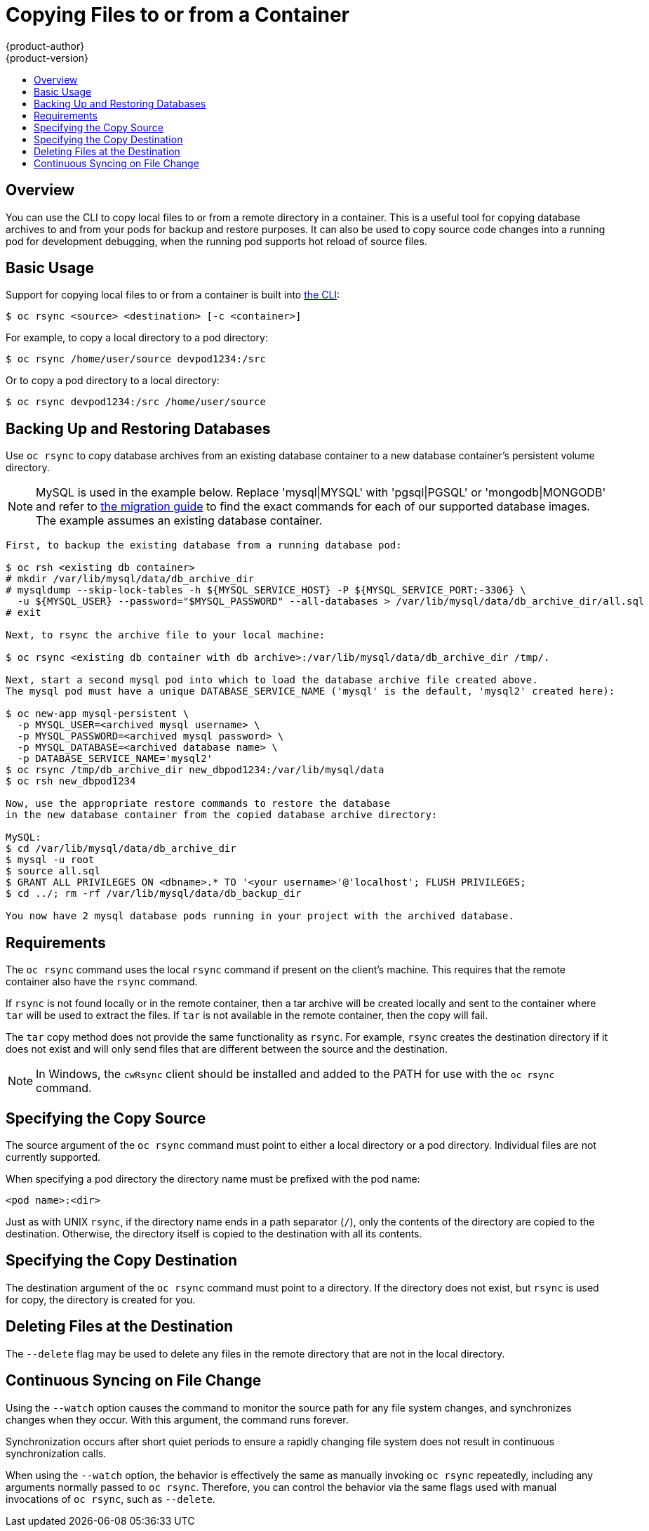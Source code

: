 [[dev-guide-copy-files-to-container]]
= Copying Files to or from a Container
{product-author}
{product-version}
:data-uri:
:icons:
:experimental:
:toc: macro
:toc-title:
:prewrap!:

toc::[]

== Overview

You can use the CLI to copy local files to or from a remote directory in a container.  This is a useful tool for copying database archives to and from your pods for backup and restore purposes.  It can also be used to copy source code changes into a running pod for development debugging, when the running pod supports hot reload of source files.

[[copying-basic-usage]]
== Basic Usage

Support for copying local files to or from a container is built into
xref:../cli_reference/index.adoc#cli-reference-index[the CLI]:

----
$ oc rsync <source> <destination> [-c <container>]
----

For example, to copy a local directory to a pod directory:

====
----
$ oc rsync /home/user/source devpod1234:/src
----
====

Or to copy a pod directory to a local directory:

====
----
$ oc rsync devpod1234:/src /home/user/source
----
====

[[backing-up-and-restoring-databases]]
== Backing Up and Restoring Databases

Use `oc rsync` to copy database archives from an existing database container
to a new database container's persistent volume directory.

[NOTE] 
====
MySQL is used in the example below.  Replace 'mysql|MYSQL' with 'pgsql|PGSQL' or 'mongodb|MONGODB'
and refer to xref:../dev_guide/migrating_applications/index.adoc#dev-guide-migrating-applications[the migration guide] to find the exact commands for each of our supported database
images.  The example assumes an existing database container.
====
----
First, to backup the existing database from a running database pod:

$ oc rsh <existing db container>
# mkdir /var/lib/mysql/data/db_archive_dir
# mysqldump --skip-lock-tables -h ${MYSQL_SERVICE_HOST} -P ${MYSQL_SERVICE_PORT:-3306} \
  -u ${MYSQL_USER} --password="$MYSQL_PASSWORD" --all-databases > /var/lib/mysql/data/db_archive_dir/all.sql
# exit

Next, to rsync the archive file to your local machine: 
 
$ oc rsync <existing db container with db archive>:/var/lib/mysql/data/db_archive_dir /tmp/.

Next, start a second mysql pod into which to load the database archive file created above.
The mysql pod must have a unique DATABASE_SERVICE_NAME ('mysql' is the default, 'mysql2' created here):

$ oc new-app mysql-persistent \
  -p MYSQL_USER=<archived mysql username> \
  -p MYSQL_PASSWORD=<archived mysql password> \
  -p MYSQL_DATABASE=<archived database name> \
  -p DATABASE_SERVICE_NAME='mysql2'
$ oc rsync /tmp/db_archive_dir new_dbpod1234:/var/lib/mysql/data
$ oc rsh new_dbpod1234

Now, use the appropriate restore commands to restore the database
in the new database container from the copied database archive directory:

MySQL:
$ cd /var/lib/mysql/data/db_archive_dir
$ mysql -u root
$ source all.sql
$ GRANT ALL PRIVILEGES ON <dbname>.* TO '<your username>'@'localhost'; FLUSH PRIVILEGES;
$ cd ../; rm -rf /var/lib/mysql/data/db_backup_dir

You now have 2 mysql database pods running in your project with the archived database.
----
====

====
[[copying-requirements]]
== Requirements

The `oc rsync` command uses the local `rsync` command if present on the client's
machine. This requires that the remote container also have the `rsync` command.

If `rsync` is not found locally or in the remote container, then a tar archive
will be created locally and sent to the container where `tar` will be used to
extract the files. If `tar` is not available in the remote container, then the
copy will fail.

The `tar` copy method does not provide the same functionality as `rsync`. For
example, `rsync` creates the destination directory if it does not exist and will
only send files that are different between the source and the destination.

[NOTE]
====
In Windows, the `cwRsync` client should be installed and added to the PATH for
use with the `oc rsync` command.
====

[[specifying-the-copy-source]]
== Specifying the Copy Source

The source argument of the `oc rsync` command must point to either a local
directory or a pod directory. Individual files are not currently supported.

When specifying a pod directory the directory name must be prefixed with the pod
name:

----
<pod name>:<dir>
----

Just as with UNIX `rsync`, if the directory name ends in a path separator (`/`),
only the contents of the directory are copied to the destination. Otherwise, the
directory itself is copied to the destination with all its contents.

[[specifying-the-copy-destination]]
== Specifying the Copy Destination

The destination argument of the `oc rsync` command must point to a directory. If
the directory does not exist, but `rsync` is used for copy, the directory is
created for you.

[[deleting-file-at-the-destination]]
== Deleting Files at the Destination

The `--delete` flag may be used to delete any files in the remote directory that
are not in the local directory.

[[continuous-syncing-on-file-change]]
== Continuous Syncing on File Change

Using the `--watch` option causes the command to monitor the source path for any
file system changes, and synchronizes changes when they occur. With this
argument, the command runs forever.

Synchronization occurs after short quiet periods to ensure a
rapidly changing file system does not result in continuous synchronization
calls.

When using the `--watch` option, the behavior is effectively the same as
manually invoking `oc rsync` repeatedly, including any arguments normally passed
to `oc rsync`. Therefore, you can control the behavior via the same flags used
with manual invocations of `oc rsync`, such as `--delete`.
